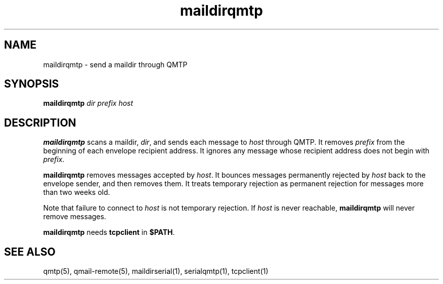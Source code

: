 .TH maildirqmtp 1
.SH NAME
maildirqmtp \- send a maildir through QMTP
.SH SYNOPSIS
.B maildirqmtp
.I dir
.I prefix
.I host
.SH DESCRIPTION
.B maildirqmtp
scans a maildir,
.IR dir ,
and sends each message to
.I host
through QMTP.
It removes
.I prefix
from the beginning of each envelope recipient address.
It ignores any message whose recipient address does not begin with
.IR prefix .

.B maildirqmtp
removes messages accepted by
.IR host .
It bounces messages permanently rejected by
.I host
back to the envelope sender,
and then removes them.
It treats temporary rejection as permanent rejection
for messages more than two weeks old.

Note that failure to connect to
.I host
is not temporary rejection.
If
.I host
is never reachable,
.B maildirqmtp
will never remove messages.

.B maildirqmtp
needs
.B tcpclient
in
.BR $PATH .
.SH "SEE ALSO"
qmtp(5),
qmail-remote(5),
maildirserial(1),
serialqmtp(1),
tcpclient(1)
